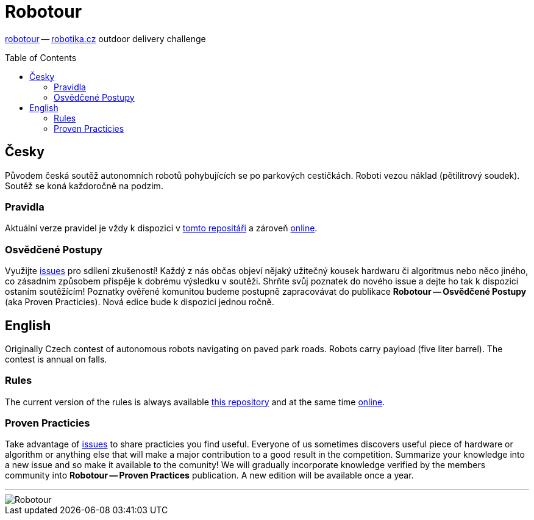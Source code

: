 Robotour
========
:toc: preamble

http://robotour.cz/[robotour] -- https://robotika.cz/[robotika.cz] outdoor delivery challenge


== Česky

Původem česká soutěž autonomních robotů pohybujících se po parkových
cestičkách. Roboti vezou náklad (pětilitrový soudek). Soutěž se koná každoročně
na podzim.

=== Pravidla

Aktuální verze pravidel je vždy k dispozici v
https://github.com/robotika/robotour/tree/master/rules/pravidla.md[tomto repositáři] a
zároveň https://robotika.cz/competitions/robotour/cs[online].

=== Osvědčené Postupy

Využijte https://github.com/robotika/robotour/issues[issues] pro sdílení
zkušeností!  Každý z nás občas objeví nějaký užitečný kousek hardwaru či
algoritmus nebo něco jiného, co zásadním způsobem přispěje k dobrému výsledku v
soutěži. Shrňte svůj poznatek do nového issue a dejte ho tak k dispozici
ostaním soutěžícím! Poznatky ověřené komunitou budeme postupně zapracovávat do
publikace *Robotour -- Osvědčené Postupy* (aka Proven Practicies). Nová edice bude
k dispozici jednou ročně.

== English

Originally Czech contest of autonomous robots navigating on paved park roads.
Robots carry payload (five liter barrel). The contest is annual on falls.

=== Rules

The current version of the rules is always available
https://github.com/robotika/robotour/tree/master/rules/rules.md[this repository] and at
the same time https://robotika.cz/competitions/robotour/cs[online].

=== Proven Practicies

Take advantage of https://github.com/robotika/robotour/issues[issues] to share
practicies you find useful. Everyone of us sometimes discovers useful piece of
hardware or algorithm or anything else that will make a major contribution to a
good result in the competition. Summarize your knowledge into a new issue and
so make it available to the comunity! We will gradually incorporate knowledge
verified by the members community into *Robotour -- Proven Practices* publication.
A new edition will be available once a year.

'''

image::http://robotika.cz/competitions/robotour/2011/rules/robotour2010.jpg[Robotour]

